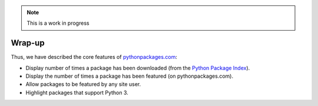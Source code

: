 .. Note:: This is a work in progress

Wrap-up
-------

Thus, we have described the core features of `pythonpackages.com`_:

- Display number of times a package has been downloaded (from the `Python
  Package Index`_).
- Display the number of times a package has been featured (on
  pythonpackages.com).
- Allow packages to be featured by any site user.
- Highlight packages that support Python 3.

.. _`pythonpackages.com`: http://pythonpackages.com
.. _`Python Package Index`: http://pypi.python.org/pypi

